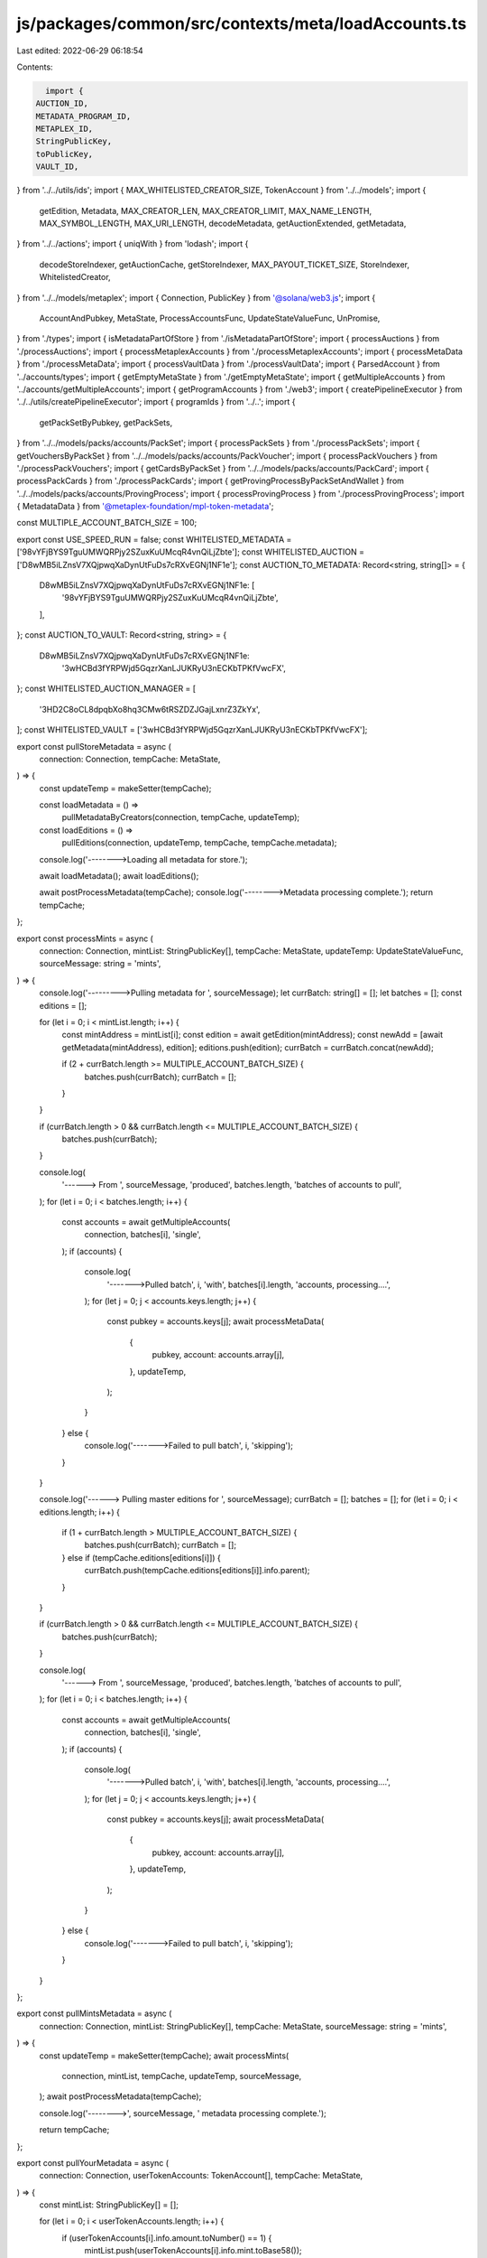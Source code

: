 js/packages/common/src/contexts/meta/loadAccounts.ts
====================================================

Last edited: 2022-06-29 06:18:54

Contents:

.. code-block:: ts

    import {
  AUCTION_ID,
  METADATA_PROGRAM_ID,
  METAPLEX_ID,
  StringPublicKey,
  toPublicKey,
  VAULT_ID,
} from '../../utils/ids';
import { MAX_WHITELISTED_CREATOR_SIZE, TokenAccount } from '../../models';
import {
  getEdition,
  Metadata,
  MAX_CREATOR_LEN,
  MAX_CREATOR_LIMIT,
  MAX_NAME_LENGTH,
  MAX_SYMBOL_LENGTH,
  MAX_URI_LENGTH,
  decodeMetadata,
  getAuctionExtended,
  getMetadata,
} from '../../actions';
import { uniqWith } from 'lodash';
import {
  decodeStoreIndexer,
  getAuctionCache,
  getStoreIndexer,
  MAX_PAYOUT_TICKET_SIZE,
  StoreIndexer,
  WhitelistedCreator,
} from '../../models/metaplex';
import { Connection, PublicKey } from '@solana/web3.js';
import {
  AccountAndPubkey,
  MetaState,
  ProcessAccountsFunc,
  UpdateStateValueFunc,
  UnPromise,
} from './types';
import { isMetadataPartOfStore } from './isMetadataPartOfStore';
import { processAuctions } from './processAuctions';
import { processMetaplexAccounts } from './processMetaplexAccounts';
import { processMetaData } from './processMetaData';
import { processVaultData } from './processVaultData';
import { ParsedAccount } from '../accounts/types';
import { getEmptyMetaState } from './getEmptyMetaState';
import { getMultipleAccounts } from '../accounts/getMultipleAccounts';
import { getProgramAccounts } from './web3';
import { createPipelineExecutor } from '../../utils/createPipelineExecutor';
import { programIds } from '../..';
import {
  getPackSetByPubkey,
  getPackSets,
} from '../../models/packs/accounts/PackSet';
import { processPackSets } from './processPackSets';
import { getVouchersByPackSet } from '../../models/packs/accounts/PackVoucher';
import { processPackVouchers } from './processPackVouchers';
import { getCardsByPackSet } from '../../models/packs/accounts/PackCard';
import { processPackCards } from './processPackCards';
import { getProvingProcessByPackSetAndWallet } from '../../models/packs/accounts/ProvingProcess';
import { processProvingProcess } from './processProvingProcess';
import { MetadataData } from '@metaplex-foundation/mpl-token-metadata';

const MULTIPLE_ACCOUNT_BATCH_SIZE = 100;

export const USE_SPEED_RUN = false;
const WHITELISTED_METADATA = ['98vYFjBYS9TguUMWQRPjy2SZuxKuUMcqR4vnQiLjZbte'];
const WHITELISTED_AUCTION = ['D8wMB5iLZnsV7XQjpwqXaDynUtFuDs7cRXvEGNj1NF1e'];
const AUCTION_TO_METADATA: Record<string, string[]> = {
  D8wMB5iLZnsV7XQjpwqXaDynUtFuDs7cRXvEGNj1NF1e: [
    '98vYFjBYS9TguUMWQRPjy2SZuxKuUMcqR4vnQiLjZbte',
  ],
};
const AUCTION_TO_VAULT: Record<string, string> = {
  D8wMB5iLZnsV7XQjpwqXaDynUtFuDs7cRXvEGNj1NF1e:
    '3wHCBd3fYRPWjd5GqzrXanLJUKRyU3nECKbTPKfVwcFX',
};
const WHITELISTED_AUCTION_MANAGER = [
  '3HD2C8oCL8dpqbXo8hq3CMw6tRSZDZJGajLxnrZ3ZkYx',
];
const WHITELISTED_VAULT = ['3wHCBd3fYRPWjd5GqzrXanLJUKRyU3nECKbTPKfVwcFX'];

export const pullStoreMetadata = async (
  connection: Connection,
  tempCache: MetaState,
) => {
  const updateTemp = makeSetter(tempCache);

  const loadMetadata = () =>
    pullMetadataByCreators(connection, tempCache, updateTemp);
  const loadEditions = () =>
    pullEditions(connection, updateTemp, tempCache, tempCache.metadata);

  console.log('-------->Loading all metadata for store.');

  await loadMetadata();
  await loadEditions();

  await postProcessMetadata(tempCache);
  console.log('-------->Metadata processing complete.');
  return tempCache;
};

export const processMints = async (
  connection: Connection,
  mintList: StringPublicKey[],
  tempCache: MetaState,
  updateTemp: UpdateStateValueFunc,
  sourceMessage: string = 'mints',
) => {
  console.log('--------->Pulling metadata for ', sourceMessage);
  let currBatch: string[] = [];
  let batches = [];
  const editions = [];

  for (let i = 0; i < mintList.length; i++) {
    const mintAddress = mintList[i];
    const edition = await getEdition(mintAddress);
    const newAdd = [await getMetadata(mintAddress), edition];
    editions.push(edition);
    currBatch = currBatch.concat(newAdd);

    if (2 + currBatch.length >= MULTIPLE_ACCOUNT_BATCH_SIZE) {
      batches.push(currBatch);
      currBatch = [];
    }
  }

  if (currBatch.length > 0 && currBatch.length <= MULTIPLE_ACCOUNT_BATCH_SIZE) {
    batches.push(currBatch);
  }

  console.log(
    '------> From ',
    sourceMessage,
    'produced',
    batches.length,
    'batches of accounts to pull',
  );
  for (let i = 0; i < batches.length; i++) {
    const accounts = await getMultipleAccounts(
      connection,
      batches[i],
      'single',
    );
    if (accounts) {
      console.log(
        '------->Pulled batch',
        i,
        'with',
        batches[i].length,
        'accounts, processing....',
      );
      for (let j = 0; j < accounts.keys.length; j++) {
        const pubkey = accounts.keys[j];
        await processMetaData(
          {
            pubkey,
            account: accounts.array[j],
          },
          updateTemp,
        );
      }
    } else {
      console.log('------->Failed to pull batch', i, 'skipping');
    }
  }

  console.log('------> Pulling master editions for ', sourceMessage);
  currBatch = [];
  batches = [];
  for (let i = 0; i < editions.length; i++) {
    if (1 + currBatch.length > MULTIPLE_ACCOUNT_BATCH_SIZE) {
      batches.push(currBatch);
      currBatch = [];
    } else if (tempCache.editions[editions[i]]) {
      currBatch.push(tempCache.editions[editions[i]].info.parent);
    }
  }

  if (currBatch.length > 0 && currBatch.length <= MULTIPLE_ACCOUNT_BATCH_SIZE) {
    batches.push(currBatch);
  }

  console.log(
    '------> From ',
    sourceMessage,
    'produced',
    batches.length,
    'batches of accounts to pull',
  );
  for (let i = 0; i < batches.length; i++) {
    const accounts = await getMultipleAccounts(
      connection,
      batches[i],
      'single',
    );
    if (accounts) {
      console.log(
        '------->Pulled batch',
        i,
        'with',
        batches[i].length,
        'accounts, processing....',
      );
      for (let j = 0; j < accounts.keys.length; j++) {
        const pubkey = accounts.keys[j];
        await processMetaData(
          {
            pubkey,
            account: accounts.array[j],
          },
          updateTemp,
        );
      }
    } else {
      console.log('------->Failed to pull batch', i, 'skipping');
    }
  }
};

export const pullMintsMetadata = async (
  connection: Connection,
  mintList: StringPublicKey[],
  tempCache: MetaState,
  sourceMessage: string = 'mints',
) => {
  const updateTemp = makeSetter(tempCache);
  await processMints(
    connection,
    mintList,
    tempCache,
    updateTemp,
    sourceMessage,
  );
  await postProcessMetadata(tempCache);

  console.log('-------->', sourceMessage, ' metadata processing complete.');

  return tempCache;
};

export const pullYourMetadata = async (
  connection: Connection,
  userTokenAccounts: TokenAccount[],
  tempCache: MetaState,
) => {
  const mintList: StringPublicKey[] = [];

  for (let i = 0; i < userTokenAccounts.length; i++) {
    if (userTokenAccounts[i].info.amount.toNumber() == 1) {
      mintList.push(userTokenAccounts[i].info.mint.toBase58());
    }
  }

  return await pullMintsMetadata(connection, mintList, tempCache, 'User');
};

export const pullPayoutTickets = async (
  connection: Connection,
  tempCache: MetaState,
) => {
  const updateTemp = makeSetter(tempCache);

  const forEach =
    (fn: ProcessAccountsFunc) => async (accounts: AccountAndPubkey[]) => {
      for (const account of accounts) {
        await fn(account, updateTemp);
      }
    };
  getProgramAccounts(connection, METAPLEX_ID, {
    filters: [
      {
        dataSize: MAX_PAYOUT_TICKET_SIZE,
      },
    ],
  }).then(forEach(processMetaplexAccounts));

  return tempCache;
};

export const pullPacks = async (
  connection: Connection,
  state: MetaState,
  walletKey?: PublicKey | null,
): Promise<MetaState> => {
  const updateTemp = makeSetter(state);
  const forEach =
    (fn: ProcessAccountsFunc) => async (accounts: AccountAndPubkey[]) => {
      for (const account of accounts.flat()) {
        await fn(account, updateTemp);
      }
    };

  const store = programIds().store;
  if (store) {
    await getPackSets({ connection, storeId: store }).then(
      forEach(processPackSets),
    );
  }

  // Fetch packs' cards
  const fetchCardsPromises = Object.keys(state.packs).map(packSetKey =>
    getCardsByPackSet({ connection, packSetKey }),
  );
  await Promise.all(fetchCardsPromises).then(cards =>
    cards.forEach(forEach(processPackCards)),
  );

  const packKeys = Object.keys(state.packs);
  // Fetch vouchers
  const fetchVouchersPromises = packKeys.map(packSetKey =>
    getVouchersByPackSet({
      connection,
      packSetKey,
    }),
  );
  await Promise.all(fetchVouchersPromises).then(vouchers =>
    vouchers.forEach(forEach(processPackVouchers)),
  );

  // Fetch proving process if user connected wallet
  if (walletKey) {
    const fetchProvingProcessPromises = packKeys.map(packSetKey =>
      getProvingProcessByPackSetAndWallet({
        connection,
        packSetKey,
        walletKey,
      }),
    );
    await Promise.all(fetchProvingProcessPromises).then(provingProcess =>
      provingProcess.forEach(forEach(processProvingProcess)),
    );
  }

  const metadataKeys = Object.values(state.packCards).map(
    ({ info }) => info.metadata,
  );
  const newState = await pullMetadataByKeys(connection, state, metadataKeys);

  await pullEditions(
    connection,
    updateTemp,
    newState,
    metadataKeys.map(m => newState.metadataByMetadata[m]),
  );

  return newState;
};

export const pullPack = async ({
  connection,
  state,
  packSetKey,
  walletKey,
}: {
  connection: Connection;
  state: MetaState;
  packSetKey: StringPublicKey;
  walletKey: PublicKey | null;
}): Promise<MetaState> => {
  const updateTemp = makeSetter(state);

  const packSet = await getPackSetByPubkey(connection, packSetKey);
  processPackSets(packSet, updateTemp);

  const packCards = await getCardsByPackSet({
    connection,
    packSetKey,
  });
  packCards.forEach(card => processPackCards(card, updateTemp));

  if (walletKey) {
    const provingProcess = await getProvingProcessByPackSetAndWallet({
      connection,
      packSetKey,
      walletKey,
    });
    provingProcess.forEach(process =>
      processProvingProcess(process, updateTemp),
    );
  }

  const metadataKeys = Object.values(
    state.packCardsByPackSet[packSetKey] || {},
  ).map(({ info }) => info.metadata);
  const newState = await pullMetadataByKeys(connection, state, metadataKeys);

  await pullEditions(
    connection,
    updateTemp,
    newState,
    metadataKeys.map(m => newState.metadataByMetadata[m]),
  );

  return newState;
};

const forEach =
  (fn: ProcessAccountsFunc, updateTemp: UpdateStateValueFunc<MetaState>) =>
  async (accounts: AccountAndPubkey[]) => {
    for (const account of accounts) {
      await fn(account, updateTemp);
    }
  };

export const pullAuctionData = async (
  connection: Connection,
  auction: StringPublicKey,
  tempCache: MetaState,
) => {
  const updateTemp = makeSetter(tempCache);
  let cacheKey;
  try {
    cacheKey = await getAuctionCache(auction);
  } catch (e) {
    return tempCache;
  }
  const cache = tempCache.auctionCaches[cacheKey]?.info;
  if (!cache) {
    console.log('-----> No auction cache exists for', auction, 'returning');
    return tempCache;
  }

  const auctionExtKey = await getAuctionExtended({
    auctionProgramId: AUCTION_ID,
    resource: cache.vault,
  });
  await connection
    .getAccountInfo(toPublicKey(auctionExtKey))
    .then(a =>
      a
        ? processAuctions({ pubkey: auctionExtKey, account: a }, updateTemp)
        : null,
    );
  await getProgramAccounts(connection, AUCTION_ID, {
    filters: [
      {
        memcmp: {
          offset: 32,
          bytes: auction,
        },
      },
    ],
  }).then(forEach(processAuctions, updateTemp));

  return tempCache;
};

export const pullAuctionSubaccounts = async (
  connection: Connection,
  auction: StringPublicKey,
  tempCache: MetaState,
) => {
  const updateTemp = makeSetter(tempCache);
  let cacheKey;
  try {
    cacheKey = await getAuctionCache(auction);
  } catch (e) {
    console.log(e);
    console.log('Failed to get auction cache key');
    return tempCache;
  }
  const cache = tempCache.auctionCaches[cacheKey]?.info;
  if (!cache) {
    console.log('-----> No auction cache exists for', auction, 'returning');
    return tempCache;
  }
  const auctionExtKey = await getAuctionExtended({
    auctionProgramId: AUCTION_ID,
    resource: cache.vault,
  });
  const promises = [
    // pull editions
    pullEditions(
      connection,
      updateTemp,
      tempCache,
      cache.metadata.map(m => tempCache.metadataByMetadata[m]),
    ),
    // pull auction data ext
    connection
      .getAccountInfo(toPublicKey(auctionExtKey))
      .then(a =>
        a
          ? processAuctions({ pubkey: auctionExtKey, account: a }, updateTemp)
          : null,
      ),
    // bidder metadata pull
    getProgramAccounts(connection, AUCTION_ID, {
      filters: [
        {
          memcmp: {
            offset: 32,
            bytes: auction,
          },
        },
      ],
    }).then(forEach(processAuctions, updateTemp)),

    // bidder pot pull
    getProgramAccounts(connection, AUCTION_ID, {
      filters: [
        {
          memcmp: {
            offset: 64,
            bytes: auction,
          },
        },
      ],
    }).then(forEach(processAuctions, updateTemp)),
    // safety deposit pull
    getProgramAccounts(connection, VAULT_ID, {
      filters: [
        {
          memcmp: {
            offset: 1,
            bytes: cache.vault,
          },
        },
      ],
    }).then(forEach(processVaultData, updateTemp)),

    // bid redemptions
    getProgramAccounts(connection, METAPLEX_ID, {
      filters: [
        {
          memcmp: {
            offset: 10,
            bytes: cache.auctionManager,
          },
        },
      ],
    }).then(forEach(processMetaplexAccounts, updateTemp)),
    // bdis where you arent winner
    getProgramAccounts(connection, METAPLEX_ID, {
      filters: [
        {
          memcmp: {
            offset: 2,
            bytes: cache.auctionManager,
          },
        },
      ],
    }).then(forEach(processMetaplexAccounts, updateTemp)),
    // safety deposit configs
    getProgramAccounts(connection, METAPLEX_ID, {
      filters: [
        {
          memcmp: {
            offset: 1,
            bytes: cache.auctionManager,
          },
        },
      ],
    }).then(forEach(processMetaplexAccounts, updateTemp)),
    // prize tracking tickets
    ...cache.metadata
      .map(md =>
        getProgramAccounts(connection, METAPLEX_ID, {
          filters: [
            {
              memcmp: {
                offset: 1,
                bytes: md,
              },
            },
          ],
        }).then(forEach(processMetaplexAccounts, updateTemp)),
      )
      .flat(),
  ];
  await Promise.all(promises);
  console.log('---------->Pulled sub accounts for auction', auction);

  return tempCache;
};

export const pullPages = async (
  connection: Connection,
): Promise<ParsedAccount<StoreIndexer>[]> => {
  let i = 0;

  let pageKey = await getStoreIndexer(i);
  let account = await connection.getAccountInfo(new PublicKey(pageKey));
  const pages: ParsedAccount<StoreIndexer>[] = [];
  while (account) {
    pages.push({
      info: decodeStoreIndexer(account.data),
      pubkey: pageKey,
      account,
    });
    i++;

    pageKey = await getStoreIndexer(i);
    account = await connection.getAccountInfo(new PublicKey(pageKey));
  }
  return pages;
};

export const pullPage = async (
  connection: Connection,
  page: number,
  tempCache: MetaState,
  walletKey?: PublicKey | null,
  shouldFetchNftPacks?: boolean,
) => {
  const updateTemp = makeSetter(tempCache);
  const forEach =
    (fn: ProcessAccountsFunc) => async (accounts: AccountAndPubkey[]) => {
      for (const account of accounts) {
        await fn(account, updateTemp);
      }
    };
  const pageKey = await getStoreIndexer(page);
  const account = await connection.getAccountInfo(new PublicKey(pageKey));

  if (account) {
    processMetaplexAccounts(
      {
        pubkey: pageKey,
        account,
      },
      updateTemp,
    );

    const newPage = tempCache.storeIndexer.find(s => s.pubkey == pageKey);

    const auctionCaches = await getMultipleAccounts(
      connection,
      newPage?.info.auctionCaches || [],
      'single',
    );

    if (auctionCaches && auctionCaches.keys.length) {
      console.log(
        '-------->Page ',
        page,
        ' found',
        auctionCaches.keys.length,
        ' cached auction data',
      );
      auctionCaches.keys.map((pubkey, i) => {
        processMetaplexAccounts(
          {
            pubkey,
            account: auctionCaches.array[i],
          },
          updateTemp,
        );
      });

      const batches: Array<StringPublicKey[]> = [];

      let currBatch: StringPublicKey[] = [];
      for (let i = 0; i < auctionCaches.keys.length; i++) {
        const cache = tempCache.auctionCaches[auctionCaches.keys[i]];

        const totalNewAccountsToAdd = cache.info.metadata.length + 3;

        if (
          totalNewAccountsToAdd + currBatch.length >
          MULTIPLE_ACCOUNT_BATCH_SIZE
        ) {
          batches.push(currBatch);
          currBatch = [];
        } else {
          const newAdd = [
            ...cache.info.metadata,
            cache.info.auction,
            cache.info.auctionManager,
            cache.info.vault,
          ];
          currBatch = currBatch.concat(newAdd);
        }
      }

      if (
        currBatch.length > 0 &&
        currBatch.length <= MULTIPLE_ACCOUNT_BATCH_SIZE
      ) {
        batches.push(currBatch);
      }

      console.log(
        '------> From account caches for page',
        page,
        'produced',
        batches.length,
        'batches of accounts to pull',
      );
      for (let i = 0; i < batches.length; i++) {
        const accounts = await getMultipleAccounts(
          connection,
          batches[i],
          'single',
        );
        if (accounts) {
          console.log(
            '------->Pulled batch',
            i,
            'with',
            batches[i].length,
            'accounts, processing....',
          );
          for (let i = 0; i < accounts.keys.length; i++) {
            const pubkey = accounts.keys[i];
            await processMetaplexAccounts(
              {
                pubkey,
                account: accounts.array[i],
              },
              updateTemp,
            );
            await processVaultData(
              {
                pubkey,
                account: accounts.array[i],
              },
              updateTemp,
            );
            await processMetaData(
              {
                pubkey,
                account: accounts.array[i],
              },
              updateTemp,
            );
            await processAuctions(
              {
                pubkey,
                account: accounts.array[i],
              },
              updateTemp,
            );
          }
        } else {
          console.log('------->Failed to pull batch', i, 'skipping');
        }
      }

      const collections = new Set<string>();

      for (let i = 0; i < auctionCaches.keys.length; i++) {
        const auctionCache = tempCache.auctionCaches[auctionCaches.keys[i]];

        const metadata = auctionCache.info.metadata.map(
          s => tempCache.metadataByMetadata[s],
        );
        tempCache.metadataByAuction[auctionCache.info.auction] = metadata;
        for (const m of metadata) {
          const data: MetadataData = m?.info as unknown as MetadataData;
          if (data?.collection) {
            collections.add(data.collection.key);
          }
        }
      }
      await processMints(
        connection,
        Array.from(collections),
        tempCache,
        updateTemp,
      );

      for (const collection of collections) {
        tempCache.metadataByCollection[collection] =
          tempCache.metadataByMint[collection];
      }
    }

    if (shouldFetchNftPacks) {
      await pullPacks(connection, tempCache, walletKey);
    }

    if (page == 0) {
      console.log('-------->Page 0, pulling creators and store');
      await getProgramAccounts(connection, METAPLEX_ID, {
        filters: [
          {
            dataSize: MAX_WHITELISTED_CREATOR_SIZE,
          },
        ],
      }).then(forEach(processMetaplexAccounts));

      const store = programIds().store;
      if (store) {
        const storeAcc = await connection.getAccountInfo(store);
        if (storeAcc) {
          await processMetaplexAccounts(
            { pubkey: store.toBase58(), account: storeAcc },
            updateTemp,
          );
        }
      }
    }

    await postProcessMetadata(tempCache);
  }

  return tempCache;
};

export const limitedLoadAccounts = async (connection: Connection) => {
  const tempCache: MetaState = getEmptyMetaState();
  const updateTemp = makeSetter(tempCache);

  const forEach =
    (fn: ProcessAccountsFunc) => async (accounts: AccountAndPubkey[]) => {
      for (const account of accounts) {
        await fn(account, updateTemp);
      }
    };

  const pullMetadata = async (metadata: string) => {
    const mdKey = new PublicKey(metadata);
    const md = await connection.getAccountInfo(mdKey);
    const mdObject = decodeMetadata(
      Buffer.from(md?.data || new Uint8Array([])),
    );
    const editionKey = await getEdition(mdObject.mint);
    const editionData = await connection.getAccountInfo(
      new PublicKey(editionKey),
    );
    if (md) {
      //@ts-ignore
      md.owner = md.owner.toBase58();
      processMetaData(
        {
          pubkey: metadata,
          account: md,
        },
        updateTemp,
      );
      if (editionData) {
        //@ts-ignore
        editionData.owner = editionData.owner.toBase58();
        processMetaData(
          {
            pubkey: editionKey,
            account: editionData,
          },
          updateTemp,
        );
      }
    }
  };

  const pullAuction = async (auction: string) => {
    const auctionExtendedKey = await getAuctionExtended({
      auctionProgramId: AUCTION_ID,
      resource: AUCTION_TO_VAULT[auction],
    });

    const auctionData = await getMultipleAccounts(
      connection,
      [auction, auctionExtendedKey],
      'single',
    );

    if (auctionData) {
      auctionData.keys.map((pubkey, i) => {
        processAuctions(
          {
            pubkey,
            account: auctionData.array[i],
          },
          updateTemp,
        );
      });
    }
  };

  const pullAuctionManager = async (auctionManager: string) => {
    const auctionManagerKey = new PublicKey(auctionManager);
    const auctionManagerData = await connection.getAccountInfo(
      auctionManagerKey,
    );
    if (auctionManagerData) {
      //@ts-ignore
      auctionManagerData.owner = auctionManagerData.owner.toBase58();
      processMetaplexAccounts(
        {
          pubkey: auctionManager,
          account: auctionManagerData,
        },
        updateTemp,
      );
    }
  };

  const pullVault = async (vault: string) => {
    const vaultKey = new PublicKey(vault);
    const vaultData = await connection.getAccountInfo(vaultKey);
    if (vaultData) {
      //@ts-ignore
      vaultData.owner = vaultData.owner.toBase58();
      processVaultData(
        {
          pubkey: vault,
          account: vaultData,
        },
        updateTemp,
      );
    }
  };

  const promises = [
    ...WHITELISTED_METADATA.map(md => pullMetadata(md)),
    ...WHITELISTED_AUCTION.map(a => pullAuction(a)),
    ...WHITELISTED_AUCTION_MANAGER.map(a => pullAuctionManager(a)),
    ...WHITELISTED_VAULT.map(a => pullVault(a)),
    // bidder metadata pull
    ...WHITELISTED_AUCTION.map(a =>
      getProgramAccounts(connection, AUCTION_ID, {
        filters: [
          {
            memcmp: {
              offset: 32,
              bytes: a,
            },
          },
        ],
      }).then(forEach(processAuctions)),
    ),
    // bidder pot pull
    ...WHITELISTED_AUCTION.map(a =>
      getProgramAccounts(connection, AUCTION_ID, {
        filters: [
          {
            memcmp: {
              offset: 64,
              bytes: a,
            },
          },
        ],
      }).then(forEach(processAuctions)),
    ),
    // safety deposit pull
    ...WHITELISTED_VAULT.map(v =>
      getProgramAccounts(connection, VAULT_ID, {
        filters: [
          {
            memcmp: {
              offset: 1,
              bytes: v,
            },
          },
        ],
      }).then(forEach(processVaultData)),
    ),
    // bid redemptions
    ...WHITELISTED_AUCTION_MANAGER.map(a =>
      getProgramAccounts(connection, METAPLEX_ID, {
        filters: [
          {
            memcmp: {
              offset: 9,
              bytes: a,
            },
          },
        ],
      }).then(forEach(processMetaplexAccounts)),
    ),
    // safety deposit configs
    ...WHITELISTED_AUCTION_MANAGER.map(a =>
      getProgramAccounts(connection, METAPLEX_ID, {
        filters: [
          {
            memcmp: {
              offset: 1,
              bytes: a,
            },
          },
        ],
      }).then(forEach(processMetaplexAccounts)),
    ),
    // prize tracking tickets
    ...Object.keys(AUCTION_TO_METADATA)
      .map(key =>
        AUCTION_TO_METADATA[key]
          .map(md =>
            getProgramAccounts(connection, METAPLEX_ID, {
              filters: [
                {
                  memcmp: {
                    offset: 1,
                    bytes: md,
                  },
                },
              ],
            }).then(forEach(processMetaplexAccounts)),
          )
          .flat(),
      )
      .flat(),
    // whitelisted creators
    getProgramAccounts(connection, METAPLEX_ID, {
      filters: [
        {
          dataSize: MAX_WHITELISTED_CREATOR_SIZE,
        },
      ],
    }).then(forEach(processMetaplexAccounts)),
  ];

  await Promise.all(promises);

  await postProcessMetadata(tempCache);

  return tempCache;
};

export const loadAccounts = async (connection: Connection) => {
  const state: MetaState = getEmptyMetaState();
  const updateState = makeSetter(state);
  const forEachAccount = processingAccounts(updateState);

  const forEach =
    (fn: ProcessAccountsFunc) => async (accounts: AccountAndPubkey[]) => {
      for (const account of accounts) {
        await fn(account, updateState);
      }
    };

  const loadVaults = () =>
    getProgramAccounts(connection, VAULT_ID).then(
      forEachAccount(processVaultData),
    );
  const loadAuctions = () =>
    getProgramAccounts(connection, AUCTION_ID).then(
      forEachAccount(processAuctions),
    );
  const loadMetaplex = () =>
    getProgramAccounts(connection, METAPLEX_ID).then(
      forEachAccount(processMetaplexAccounts),
    );
  const loadCreators = () =>
    getProgramAccounts(connection, METAPLEX_ID, {
      filters: [
        {
          dataSize: MAX_WHITELISTED_CREATOR_SIZE,
        },
      ],
    }).then(forEach(processMetaplexAccounts));
  const loadMetadata = () =>
    pullMetadataByCreators(connection, state, updateState);
  const loadEditions = () =>
    pullEditions(connection, updateState, state, state.metadata);

  const loading = [
    loadCreators().then(loadMetadata).then(loadEditions),
    loadVaults(),
    loadAuctions(),
    loadMetaplex(),
  ];

  await Promise.all(loading);

  state.metadata = uniqWith(
    state.metadata,
    (a: ParsedAccount<Metadata>, b: ParsedAccount<Metadata>) =>
      a.pubkey === b.pubkey,
  );

  return state;
};

const pullEditions = async (
  connection: Connection,
  updater: UpdateStateValueFunc,
  state: MetaState,
  metadataArr: ParsedAccount<Metadata>[],
) => {
  console.log('Pulling editions for optimized metadata');

  type MultipleAccounts = UnPromise<ReturnType<typeof getMultipleAccounts>>;
  let setOf100MetadataEditionKeys: string[] = [];
  const editionPromises: Promise<void>[] = [];

  const loadBatch = () => {
    editionPromises.push(
      getMultipleAccounts(
        connection,
        setOf100MetadataEditionKeys,
        'recent',
      ).then(processEditions),
    );
    setOf100MetadataEditionKeys = [];
  };

  const processEditions = (returnedAccounts: MultipleAccounts) => {
    for (let j = 0; j < returnedAccounts.array.length; j++) {
      processMetaData(
        {
          pubkey: returnedAccounts.keys[j],
          account: returnedAccounts.array[j],
        },
        updater,
      );
    }
  };

  for (const metadata of metadataArr) {
    // let editionKey: StringPublicKey;
    // TODO the nonce builder isnt working here, figure out why
    //if (metadata.info.editionNonce === null) {
    const editionKey = await getEdition(metadata.info.mint);
    /*} else {
      editionKey = (
        await PublicKey.createProgramAddress(
          [
            Buffer.from(METADATA_PREFIX),
            toPublicKey(METADATA_PROGRAM_ID).toBuffer(),
            toPublicKey(metadata.info.mint).toBuffer(),
            new Uint8Array([metadata.info.editionNonce || 0]),
          ],
          toPublicKey(METADATA_PROGRAM_ID),
        )
      ).toBase58();
    }*/

    setOf100MetadataEditionKeys.push(editionKey);

    if (setOf100MetadataEditionKeys.length >= 100) {
      loadBatch();
    }
  }

  if (setOf100MetadataEditionKeys.length >= 0) {
    loadBatch();
  }

  await Promise.all(editionPromises);

  console.log(
    'Edition size',
    Object.keys(state.editions).length,
    Object.keys(state.masterEditions).length,
  );
};

const pullMetadataByCreators = (
  connection: Connection,
  state: MetaState,
  updater: UpdateStateValueFunc,
): Promise<any> => {
  console.log('pulling optimized nfts');

  const whitelistedCreators = Object.values(state.whitelistedCreatorsByCreator);

  const setter: UpdateStateValueFunc = async (prop, key, value) => {
    if (prop === 'metadataByMint') {
      await initMetadata(value, state.whitelistedCreatorsByCreator, updater);
    } else {
      updater(prop, key, value);
    }
  };
  const forEachAccount = processingAccounts(setter);

  const additionalPromises: Promise<void>[] = [];
  for (const creator of whitelistedCreators) {
    for (let i = 0; i < MAX_CREATOR_LIMIT; i++) {
      const promise = getProgramAccounts(connection, METADATA_PROGRAM_ID, {
        filters: [
          {
            memcmp: {
              offset:
                1 + // key
                32 + // update auth
                32 + // mint
                4 + // name string length
                MAX_NAME_LENGTH + // name
                4 + // uri string length
                MAX_URI_LENGTH + // uri
                4 + // symbol string length
                MAX_SYMBOL_LENGTH + // symbol
                2 + // seller fee basis points
                1 + // whether or not there is a creators vec
                4 + // creators vec length
                i * MAX_CREATOR_LEN,
              bytes: creator.info.address,
            },
          },
        ],
      }).then(forEachAccount(processMetaData));
      additionalPromises.push(promise);
    }
  }

  return Promise.all(additionalPromises);
};

export const pullMetadataByKeys = async (
  connection: Connection,
  state: MetaState,
  metadataKeys: StringPublicKey[],
): Promise<MetaState> => {
  const updateState = makeSetter(state);

  let setOf100MetadataEditionKeys: string[] = [];
  const metadataPromises: Promise<void>[] = [];

  const loadBatch = () => {
    metadataPromises.push(
      getMultipleAccounts(
        connection,
        setOf100MetadataEditionKeys,
        'recent',
      ).then(({ keys, array }) => {
        keys.forEach((key, index) =>
          processMetaData({ pubkey: key, account: array[index] }, updateState),
        );
      }),
    );
    setOf100MetadataEditionKeys = [];
  };

  for (const metadata of metadataKeys) {
    setOf100MetadataEditionKeys.push(metadata);

    if (setOf100MetadataEditionKeys.length >= 100) {
      loadBatch();
    }
  }

  if (setOf100MetadataEditionKeys.length >= 0) {
    loadBatch();
  }

  await Promise.all(metadataPromises);
  return state;
};

export const makeSetter =
  (state: MetaState): UpdateStateValueFunc<MetaState> =>
  (prop, key, value) => {
    if (prop === 'store') {
      state[prop] = value;
    } else if (prop === 'metadata') {
      state.metadata.push(value);
    } else if (prop === 'storeIndexer') {
      state.storeIndexer = state.storeIndexer.filter(
        p => p.info.page.toNumber() != value.info.page.toNumber(),
      );
      state.storeIndexer.push(value);
      state.storeIndexer = state.storeIndexer.sort((a, b) =>
        a.info.page.sub(b.info.page).toNumber(),
      );
    } else if (prop === 'packCardsByPackSet') {
      if (!state.packCardsByPackSet[key]) {
        state.packCardsByPackSet[key] = [];
      }

      const alreadyHasInState = state.packCardsByPackSet[key].some(
        ({ pubkey }) => pubkey === value.pubkey,
      );
      if (!alreadyHasInState) {
        state.packCardsByPackSet[key].push(value);
      }
    } else {
      state[prop][key] = value;
    }
    return state;
  };

export const processingAccounts =
  (updater: UpdateStateValueFunc) =>
  (fn: ProcessAccountsFunc) =>
  async (accounts: AccountAndPubkey[]) => {
    await createPipelineExecutor(
      accounts.values(),
      account => fn(account, updater),
      {
        sequence: 10,
        delay: 1,
        jobsCount: 3,
      },
    );
  };

const postProcessMetadata = async (state: MetaState) => {
  const values = Object.values(state.metadataByMint);

  for (const metadata of values) {
    await metadataByMintUpdater(metadata, state);
  }
};

export const metadataByMintUpdater = async (
  metadata: ParsedAccount<Metadata>,
  state: MetaState,
) => {
  const key = metadata.info.mint;
  if (isMetadataPartOfStore(metadata, state.whitelistedCreatorsByCreator)) {
    //await metadata.info.init();

    // The mpl does not have the init() method implemented Yet so we do it manually in the mean time.
    const edition = await getEdition(metadata.info.mint);
    metadata.info.edition = edition;
    metadata.info.masterEdition = edition;

    const masterEditionKey = metadata.info?.masterEdition;
    if (masterEditionKey) {
      state.metadataByMasterEdition[masterEditionKey] = metadata;
    }
    if (!state.metadata.some(({ pubkey }) => metadata.pubkey === pubkey)) {
      state.metadata.push(metadata);
    }
    state.metadataByMint[key] = metadata;
  } else {
    delete state.metadataByMint[key];
  }
  return state;
};

export const initMetadata = async (
  metadata: ParsedAccount<Metadata>,
  whitelistedCreators: Record<string, ParsedAccount<WhitelistedCreator>>,
  setter: UpdateStateValueFunc,
) => {
  if (isMetadataPartOfStore(metadata, whitelistedCreators)) {
    //await metadata.info.init();

    // The mpl does not have the init() method implemented Yet so we do it manually in the mean time.
    const edition = await getEdition(metadata.info.mint);
    metadata.info.edition = edition;
    metadata.info.masterEdition = edition;

    setter('metadataByMint', metadata.info.mint, metadata);
    setter('metadata', '', metadata);
    const masterEditionKey = metadata.info?.masterEdition;
    if (masterEditionKey) {
      setter('metadataByMasterEdition', masterEditionKey, metadata);
    }
  }
};



